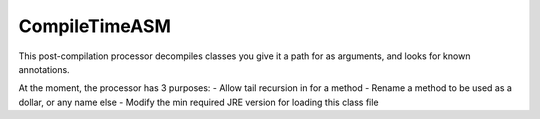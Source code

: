CompileTimeASM
==============
This post-compilation processor decompiles classes you give it a path for as arguments, and looks for known annotations.

At the moment, the processor has 3 purposes:
- Allow tail recursion in for a method
- Rename a method to be used as a dollar, or any name else
- Modify the min required JRE version for loading this class file

